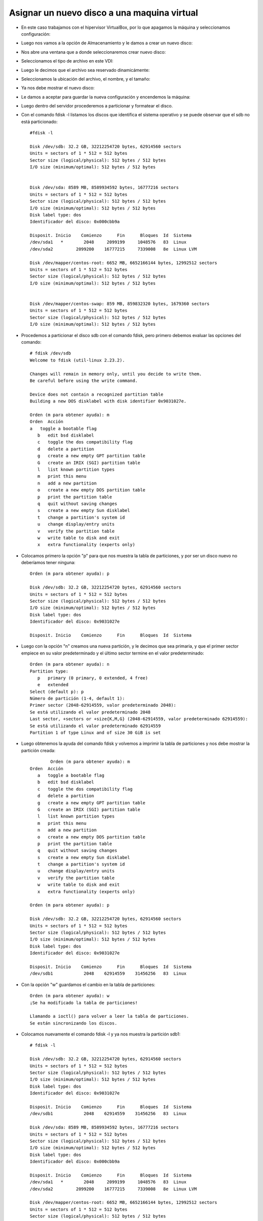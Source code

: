 Asignar un nuevo disco a una maquina virtual
=========

- En este caso trabajamos con el hipervisor VirtualBox, por lo que apagamos la máquina y seleccionamos configuración:


.. image:: ../imagenes/creardisco/002.png


- Luego nos vamos a la opción de Almacenamiento y le damos a crear un nuevo disco:


.. image:: ../imagenes/creardisco/003.png


- Nos abre una ventana que a donde seleccionaremos crear nuevo disco:


.. image:: ../imagenes/creardisco/004.png


- Seleccionamos el tipo de archivo en este VDI:


.. image:: ../imagenes/creardisco/005.png


- Luego le decimos que el archivo sea reservado dinamicámente:


.. image:: ../imagenes/creardisco/006.png


- Seleccionamos la ubicación del archivo, el nombre, y el tamaño:


.. image:: ../imagenes/creardisco/007.png


.. image:: ../imagenes/creardisco/008.png


.. image:: ../imagenes/creardisco/009.png


- Ya nos debe mostrar el nuevo disco:


.. image:: ../imagenes/creardisco/010.png


- Le damos a aceptar para guardar la nueva configuración y encendemos la máquina:


.. image:: ../imagenes/creardisco/011.png


- Luego dentro del servidor procederemos a particionar y formatear el disco.


- Con el comando fdisk -l listamos los discos que identifica el sistema operativo y se puede observar que el sdb no está particionado::

	#fdisk -l

	Disk /dev/sdb: 32.2 GB, 32212254720 bytes, 62914560 sectors
	Units = sectors of 1 * 512 = 512 bytes
	Sector size (logical/physical): 512 bytes / 512 bytes
	I/O size (minimum/optimal): 512 bytes / 512 bytes


	Disk /dev/sda: 8589 MB, 8589934592 bytes, 16777216 sectors
	Units = sectors of 1 * 512 = 512 bytes
	Sector size (logical/physical): 512 bytes / 512 bytes
	I/O size (minimum/optimal): 512 bytes / 512 bytes
	Disk label type: dos
	Identificador del disco: 0x000cbb9a

	Disposit. Inicio    Comienzo      Fin      Bloques  Id  Sistema
	/dev/sda1   *        2048     2099199     1048576   83  Linux
	/dev/sda2         2099200    16777215     7339008   8e  Linux LVM

	Disk /dev/mapper/centos-root: 6652 MB, 6652166144 bytes, 12992512 sectors
	Units = sectors of 1 * 512 = 512 bytes
	Sector size (logical/physical): 512 bytes / 512 bytes
	I/O size (minimum/optimal): 512 bytes / 512 bytes


	Disk /dev/mapper/centos-swap: 859 MB, 859832320 bytes, 1679360 sectors
	Units = sectors of 1 * 512 = 512 bytes
	Sector size (logical/physical): 512 bytes / 512 bytes
	I/O size (minimum/optimal): 512 bytes / 512 bytes


- Procedemos a particionar el disco sdb con el comando fdisk, pero primero debemos evaluar las opciones del comando::

	# fdisk /dev/sdb
	Welcome to fdisk (util-linux 2.23.2).

	Changes will remain in memory only, until you decide to write them.
	Be careful before using the write command.

	Device does not contain a recognized partition table
	Building a new DOS disklabel with disk identifier 0x9031027e.

	Orden (m para obtener ayuda): m
	Orden  Acción
   	a   toggle a bootable flag
	   b   edit bsd disklabel
	   c   toggle the dos compatibility flag
	   d   delete a partition
	   g   create a new empty GPT partition table
	   G   create an IRIX (SGI) partition table
	   l   list known partition types
	   m   print this menu
	   n   add a new partition
	   o   create a new empty DOS partition table
	   p   print the partition table
	   q   quit without saving changes
	   s   create a new empty Sun disklabel
	   t   change a partition's system id
	   u   change display/entry units
	   v   verify the partition table
	   w   write table to disk and exit
	   x   extra functionality (experts only)

- Colocamos primero la opción "p" para que nos muestra la tabla de particiones, y por ser un disco nuevo no deberíamos tener ninguna::
	
	Orden (m para obtener ayuda): p

	Disk /dev/sdb: 32.2 GB, 32212254720 bytes, 62914560 sectors
	Units = sectors of 1 * 512 = 512 bytes
	Sector size (logical/physical): 512 bytes / 512 bytes
	I/O size (minimum/optimal): 512 bytes / 512 bytes
	Disk label type: dos
	Identificador del disco: 0x9031027e

	Disposit. Inicio    Comienzo      Fin      Bloques  Id  Sistema

- Luego con la opción "n" creamos una nueva partición, y le decimos que sea primaria, y que el primer sector empiece en su valor predeterminado y el último sector termine en el valor predeterminado::

	Orden (m para obtener ayuda): n
	Partition type:
	   p   primary (0 primary, 0 extended, 4 free)
	   e   extended
	Select (default p): p
	Número de partición (1-4, default 1): 
	Primer sector (2048-62914559, valor predeterminado 2048): 
	Se está utilizando el valor predeterminado 2048
	Last sector, +sectors or +size{K,M,G} (2048-62914559, valor predeterminado 62914559): 
	Se está utilizando el valor predeterminado 62914559
	Partition 1 of type Linux and of size 30 GiB is set

- Luego obtenemos la ayuda del comando fdisk y volvemos a imprimir la tabla de particiones y nos debe mostrar la partición creada::

		Orden (m para obtener ayuda): m
	Orden  Acción
	   a   toggle a bootable flag
	   b   edit bsd disklabel
	   c   toggle the dos compatibility flag
	   d   delete a partition
	   g   create a new empty GPT partition table
	   G   create an IRIX (SGI) partition table
	   l   list known partition types
	   m   print this menu
	   n   add a new partition
	   o   create a new empty DOS partition table
	   p   print the partition table
	   q   quit without saving changes
	   s   create a new empty Sun disklabel
	   t   change a partition's system id
	   u   change display/entry units
	   v   verify the partition table
	   w   write table to disk and exit
	   x   extra functionality (experts only)

	Orden (m para obtener ayuda): p

	Disk /dev/sdb: 32.2 GB, 32212254720 bytes, 62914560 sectors
	Units = sectors of 1 * 512 = 512 bytes
	Sector size (logical/physical): 512 bytes / 512 bytes
	I/O size (minimum/optimal): 512 bytes / 512 bytes
	Disk label type: dos
	Identificador del disco: 0x9031027e

	Disposit. Inicio    Comienzo      Fin      Bloques  Id  Sistema
	/dev/sdb1            2048    62914559    31456256   83  Linux

- Con la opción "w" guardamos el cambio en la tabla de particiones::

	
	Orden (m para obtener ayuda): w
	¡Se ha modificado la tabla de particiones!

	Llamando a ioctl() para volver a leer la tabla de particiones.
	Se están sincronizando los discos.

- Colocamos nuevamente el comando fdisk -l y ya nos muestra la partición sdb1::

	# fdisk -l

	Disk /dev/sdb: 32.2 GB, 32212254720 bytes, 62914560 sectors
	Units = sectors of 1 * 512 = 512 bytes
	Sector size (logical/physical): 512 bytes / 512 bytes
	I/O size (minimum/optimal): 512 bytes / 512 bytes
	Disk label type: dos
	Identificador del disco: 0x9031027e

	Disposit. Inicio    Comienzo      Fin      Bloques  Id  Sistema
	/dev/sdb1            2048    62914559    31456256   83  Linux

	Disk /dev/sda: 8589 MB, 8589934592 bytes, 16777216 sectors
	Units = sectors of 1 * 512 = 512 bytes
	Sector size (logical/physical): 512 bytes / 512 bytes
	I/O size (minimum/optimal): 512 bytes / 512 bytes
	Disk label type: dos
	Identificador del disco: 0x000cbb9a

	Disposit. Inicio    Comienzo      Fin      Bloques  Id  Sistema
	/dev/sda1   *        2048     2099199     1048576   83  Linux
	/dev/sda2         2099200    16777215     7339008   8e  Linux LVM

	Disk /dev/mapper/centos-root: 6652 MB, 6652166144 bytes, 12992512 sectors
	Units = sectors of 1 * 512 = 512 bytes
	Sector size (logical/physical): 512 bytes / 512 bytes
	I/O size (minimum/optimal): 512 bytes / 512 bytes


	Disk /dev/mapper/centos-swap: 859 MB, 859832320 bytes, 1679360 sectors
	Units = sectors of 1 * 512 = 512 bytes
	Sector size (logical/physical): 512 bytes / 512 bytes
	I/O size (minimum/optimal): 512 bytes / 512 bytes


- Luego formateamos la partición con el formato ext4::

	# mkfs.ext4 /dev/sdb1
	mke2fs 1.42.9 (28-Dec-2013)
	Etiqueta del sistema de ficheros=
	OS type: Linux
	Tamaño del bloque=4096 (bitácora=2)
	Tamaño del fragmento=4096 (bitácora=2)
	Stride=0 blocks, Stripe width=0 blocks
	1966080 inodes, 7864064 blocks
	393203 blocks (5.00%) reserved for the super user
	Primer bloque de datos=0
	Número máximo de bloques del sistema de ficheros=2155872256
	240 bloque de grupos
	32768 bloques por grupo, 32768 fragmentos por grupo
	8192 nodos-i por grupo
	Respaldo del superbloque guardado en los bloques: 
		32768, 98304, 163840, 229376, 294912, 819200, 884736, 1605632, 2654208, 
		4096000

	Allocating group tables: hecho                           
	Escribiendo las tablas de nodos-i: hecho                           
	Creating journal (32768 blocks): hecho
	Escribiendo superbloques y la información contable del sistema de ficheros: hecho  


- Montamos la partición en el directorio /opt, en este caso porque vamos a montar un servidor de aplicación y queremos aumentar el tamaño de dicho file system::

	# mount /dev/sdb1 /opt/

- Luego con el comando df -h listamos los file systems montados y nos muestra el montado en /opt::

	# df -h
	S.ficheros              Tamaño Usados  Disp Uso% Montado en
	/dev/mapper/centos-root   6,2G   1,2G  5,1G  19% /
	devtmpfs                  485M      0  485M   0% /dev
	tmpfs                     496M      0  496M   0% /dev/shm
	tmpfs                     496M   6,7M  489M   2% /run
	tmpfs                     496M      0  496M   0% /sys/fs/cgroup
	/dev/sda1                1014M   159M  856M  16% /boot
	tmpfs                     100M      0  100M   0% /run/user/1000
	/dev/sdb1                  30G    45M   28G   1% /opt

- Luego debemos editar el /etc/fstab para definar el nuevo file system que queremos que se monte cada vez que inicie el sistema::

	# vi /etc/fstab

.. image:: ../imagenes/creardisco/012.png


-Luego de definido el file system lo volvemos a desmontar, y con el comando mount -a debe montar todos los file systems definidos en el /etc/fstab::

	
	# umount /opt
	# df -h
	S.ficheros              Tamaño Usados  Disp Uso% Montado en
	/dev/mapper/centos-root   6,2G   1,2G  5,1G  19% /
	devtmpfs                  485M      0  485M   0% /dev
	tmpfs                     496M      0  496M   0% /dev/shm
	tmpfs                     496M   6,7M  489M   2% /run
	tmpfs                     496M      0  496M   0% /sys/fs/cgroup
	/dev/sda1                1014M   159M  856M  16% /boot
	tmpfs                     100M      0  100M   0% /run/user/1000

	# mount -a

	# df -h
	S.ficheros              Tamaño Usados  Disp Uso% Montado en
	/dev/mapper/centos-root   6,2G   1,2G  5,1G  19% /
	devtmpfs                  485M      0  485M   0% /dev
	tmpfs                     496M      0  496M   0% /dev/shm
	tmpfs                     496M   6,7M  489M   2% /run
	tmpfs                     496M      0  496M   0% /sys/fs/cgroup
	/dev/sda1                1014M   159M  856M  16% /boot
	tmpfs                     100M      0  100M   0% /run/user/1000
	/dev/sdb1                  30G    45M   28G   1% /opt





